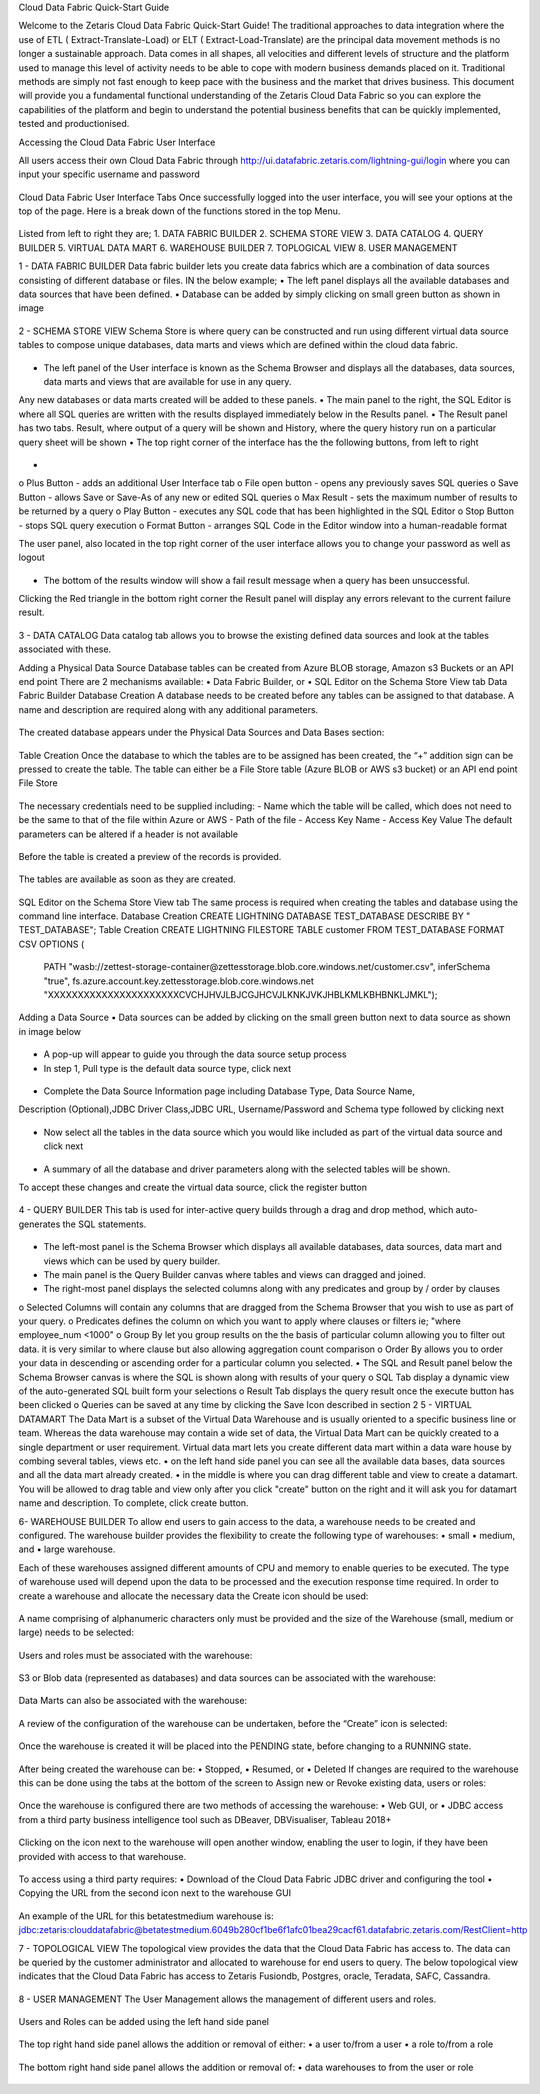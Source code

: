 Cloud Data Fabric Quick-Start Guide

Welcome to the Zetaris Cloud Data Fabric Quick-Start Guide!
The traditional approaches to data integration where the use of ETL ( Extract-Translate-Load) or ELT ( Extract-Load-Translate) are the principal data movement methods is no longer a sustainable approach.
Data comes in all shapes, all velocities and different levels of structure and the platform used to manage this level of activity needs to be able to cope with modern business demands placed on it.
Traditional methods are simply not fast enough to keep pace with the business and the market that drives business.
This document will provide you a fundamental functional understanding of the Zetaris Cloud Data Fabric so you can explore the capabilities of the platform and begin to understand the potential business benefits that can be quickly implemented, tested and productionised. 

Accessing the Cloud Data Fabric User Interface 

All users access their own Cloud Data Fabric through  http://ui.datafabric.zetaris.com/lightning-gui/login
where you can input your specific username and password

 .. figure::  img/image001.png
   :align:   center


Cloud Data Fabric User Interface Tabs
Once successfully logged into the user interface, you will see your options at the top of the page. Here is a break down of the functions stored in the top Menu.

 .. figure::  img/image002.png
   :align:   center

 

Listed from left to right they are;
1.	DATA FABRIC BUILDER
2.	SCHEMA STORE VIEW
3.	DATA CATALOG
4.	QUERY BUILDER
5.	VIRTUAL DATA MART
6.	WAREHOUSE BUILDER
7.	TOPLOGICAL VIEW
8.	USER MANAGEMENT


1 - DATA FABRIC BUILDER
Data fabric builder lets you create data fabrics which are a combination of data sources consisting of different database or files.
IN the below example; 
•	The left panel displays all the available databases and data sources that have been defined.
•	Database can be added by simply clicking on small green button as shown in image
 
 .. figure::  img/image003.png
   :align:   center


2 - SCHEMA STORE VIEW
Schema Store is where query can be constructed and run using different virtual data source tables to compose unique databases, data marts and views which are defined within the cloud data fabric.

 .. figure::  img/image004.png
   :align:   center
 

•	The left panel of the User interface is known as the Schema Browser and displays all the databases, data sources, data marts and views that are available for use in any query. 
Any new databases or data marts created will be added to these panels.
•	The main panel to the right, the SQL Editor is where all SQL queries are written with the results displayed immediately below in the Results panel.
•	The Result panel has two tabs. Result, where output of a query will be shown and History, where the query history run on a particular query sheet will be shown
•	The top right corner of the interface has the the following buttons, from left to right

 .. figure::  img/image005.png
   :align:   center
 
•	
o	Plus Button - adds an additional User Interface tab
o	File open button - opens any previously saves SQL queries
o	Save Button - allows Save or Save-As of any new or edited SQL queries
o	Max Result - sets the maximum number of results to be returned by a query
o	Play Button - executes any SQL code that has been highlighted in the SQL Editor
o	Stop Button - stops SQL query execution
o	Format Button - arranges SQL Code in the Editor window into a human-readable format

The user panel, also located in the top right corner of the user interface allows you to change your password as well as logout

 .. figure::  img/image006.png
   :align:   center

 
•	The bottom of the results window will show a fail result message when a query has been unsuccessful. 
Clicking the Red triangle in the bottom right corner the Result panel will display any errors relevant to the current failure result.

 .. figure::  img/image007.png
   :align:   center
 

3 - DATA CATALOG
Data catalog tab allows you to browse the existing defined data sources and look at the tables associated with these.

Adding a Physical Data Source
Database tables can be created from Azure BLOB storage, Amazon s3 Buckets or an API end point
There are 2 mechanisms available:
•	Data Fabric Builder, or
•	SQL Editor on the Schema Store View tab
Data Fabric Builder
Database Creation
A database needs to be created before any tables can be assigned to that database.
A name and description are required along with any additional parameters.

 .. figure::  img/image008.png
   :align:   center
 
 .. figure::  img/image009.png
   :align:   center

 
The created database appears under the Physical Data Sources and Data Bases section:

 .. figure::  img/image010.png
   :align:   center
 
Table Creation
Once the database to which the tables are to be assigned has been created, the “+” addition sign can be pressed to create the table.
The table can either be a File Store table (Azure BLOB or AWS s3 bucket) or an API end point
File Store

 .. figure::  img/image011.png
   :align:   center
 
The necessary credentials need to be supplied including:
- Name which the table will be called, which does not need to be the same to that of the file within Azure or AWS
- Path of the file
- Access Key Name
- Access Key Value
The default parameters can be altered if a header is not available

 .. figure::  img/image012.png
   :align:   center
 
Before the table is created a preview of the records is provided.

 .. figure::  img/image013.png
   :align:   center
 
The tables are available as soon as they are created.

 .. figure::  img/image014.png
   :align:   center
 
SQL Editor on the Schema Store View tab
The same process is required when creating the tables and database using the command line interface.
Database Creation
CREATE LIGHTNING DATABASE TEST_DATABASE DESCRIBE BY " TEST_DATABASE";
Table Creation
CREATE LIGHTNING FILESTORE TABLE customer FROM TEST_DATABASE  FORMAT CSV OPTIONS (
          PATH "wasb://zettest-storage-container@zettesstorage.blob.core.windows.net/customer.csv",
          inferSchema "true",
          fs.azure.account.key.zettesstorage.blob.core.windows.net "XXXXXXXXXXXXXXXXXXXXXXCVCHJHVJLBJCGJHCVJLKNKJVKJHBLKMLKBHBNKLJMKL");

Adding a Data Source
•	Data sources can be added by clicking on the small green button next to data source as shown in image below

 .. figure::  img/image015.png
   :align:   center
 

•	A pop-up will appear to guide you through the data source setup process
•	In step 1, Pull type is the default data source type, click next

 .. figure::  img/image016.png
   :align:   center
 

•	Complete the Data Source Information page including Database Type, Data Source Name, 
Description (Optional),JDBC Driver Class,JDBC URL, Username/Password and Schema type followed by clicking next

 .. figure::  img/image017.png
   :align:   center
  

•	Now select all the tables in the data source which you would like included as part of the virtual data source and click next

 .. figure::  img/image018.png
   :align:   center
 
•	A summary of all the database and driver parameters along with the selected tables will be shown.
To accept these changes and create the virtual data source, click the register button

 .. figure::  img/image019.png
   :align:   center
 




4 - QUERY BUILDER
This tab is used for inter-active query builds through a drag and drop method, which auto-generates the SQL statements.

 .. figure::  img/image019.png
   :align:   center
 
•	The left-most panel is the Schema Browser which displays all available databases, data sources, data mart and views which can be used by query builder.
•	The main panel is the Query Builder canvas where tables and views can dragged and joined. 
•	The right-most panel displays the selected columns along with any predicates and group by / order by clauses 
o	Selected Columns will contain any columns that are dragged from the Schema Browser that you wish to use as part of your query.
o	Predicates defines the column on which you want to apply where clauses or filters ie; "where employee_num <1000"
o	Group By let you group results on the the basis of particular column allowing you to filter out data. it is very similar to where clause 
but also allowing aggregation count comparison
o	Order By allows you to order your data in descending or ascending order for a particular column you selected.
•	The SQL and Result panel below the Schema Browser canvas is where the SQL is shown along with results of your query 
o	SQL Tab display a dynamic view of the auto-generated SQL built form your selections
o	Result Tab displays the query result once the execute button has been clicked
o	Queries can be saved at any time by clicking the Save Icon described in section 2
5 - VIRTUAL DATAMART
The Data Mart is a subset of the Virtual Data Warehouse and is usually oriented to a specific business line or team. 
Whereas the data warehouse may contain a wide set of data, the Virtual Data Mart can be quickly created to a single department or user requirement. Virtual data mart lets you create different data mart within a data ware house by combing several tables, views etc.
•	on the left hand side panel you can see all the available data bases, data sources and all the data mart already created.
•	in the middle is where you can drag different table and view to create a datamart. You will be allowed to drag table and view only after you click "create" button on the right and it will ask you for datamart name and description. To complete, click create button.

6- WAREHOUSE BUILDER
To allow end users to gain access to the data, a warehouse needs to be created and configured.
The warehouse builder provides the flexibility to create the following type of warehouses:
•	small
•	medium, and
•	large warehouse.

Each of these warehouses assigned different amounts of CPU and memory to enable queries to be executed.
The type of warehouse used will depend upon the data to be processed and the execution response time required.
In order to create a warehouse and allocate the necessary data the Create icon should be used:

 .. figure::  img/image021.png
   :align:   center
 
A name comprising of alphanumeric characters only must be provided and the size of the Warehouse (small, medium or large) needs to be selected:

 .. figure::  img/image022.png
   :align:   center
 

Users and roles must be associated with the warehouse:

 .. figure::  img/image023.png
   :align:   center
 
S3 or Blob data (represented as databases) and data sources can be associated with the warehouse:

 .. figure::  img/image024.png
   :align:   center
 
Data Marts can also be associated with the warehouse:

 .. figure::  img/image025.png
   :align:   center
 
A review of the configuration of the warehouse can be undertaken, before the “Create” icon is selected:

 .. figure::  img/image026.png
   :align:   center
 
Once the warehouse is created it will be placed into the PENDING state, before changing to a RUNNING state.

 .. figure::  img/image027.png
   :align:   center

 .. figure::  img/image028.png
   :align:   center

 
After being created the warehouse can be:
•	Stopped,
•	Resumed, or
•	Deleted
If changes are required to the warehouse this can be done using the tabs at the bottom of the screen to Assign new or Revoke existing data, users or roles:

 .. figure::  img/image029.png
   :align:   center
 
Once the warehouse is configured there are two methods of accessing the warehouse:
•	Web GUI, or
•	JDBC access from a third party business intelligence tool such as DBeaver, DBVisualiser, Tableau 2018+

 .. figure::  img/image030.png
   :align:   center
 
Clicking on the icon next to the warehouse will open another window, enabling the user to login, if they have been provided with access to that warehouse.

 .. figure::  img/image031.png
   :align:   center
 
To access using a third party requires:
•	Download of the Cloud Data Fabric JDBC driver and configuring the tool
•	Copying the URL from the second icon next to the warehouse GUI

 .. figure::  img/image032.png
   :align:   center
 
An example of the URL for this betatestmedium warehouse is:
jdbc:zetaris:clouddatafabric@betatestmedium.6049b280cf1be6f1afc01bea29cacf61.datafabric.zetaris.com/RestClient=http

7 - TOPOLOGICAL VIEW
The topological view provides the data that the Cloud Data Fabric has access to. The data can be queried by the customer administrator and allocated to warehouse for end users to query.
The below topological view indicates that the Cloud Data Fabric has access to Zetaris Fusiondb, Postgres, oracle, Teradata, SAFC, Cassandra.

 .. figure::  img/image033.png
   :align:   center
 

8 - USER MANAGEMENT
The User Management allows the management of different users and roles.

 .. figure::  img/image034.png
   :align:   center
 


Users and Roles can be added using the left hand side panel

 .. figure::  img/image035.png
   :align:   center
 
 .. figure::  img/image036.png
   :align:   center
 

The top right hand side panel allows the addition or removal of either:
•	a user to/from a user
•	a role to/from a role

 .. figure::  img/image037.png
   :align:   center
 

The bottom right hand side panel allows the addition or removal of:
•	data warehouses to from the user or role

 .. figure::  img/image038.png
   :align:   center
 
























